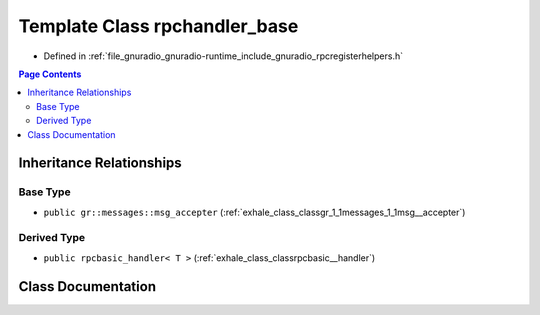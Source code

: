 .. _exhale_class_classrpchandler__base:

Template Class rpchandler_base
==============================

- Defined in :ref:`file_gnuradio_gnuradio-runtime_include_gnuradio_rpcregisterhelpers.h`


.. contents:: Page Contents
   :local:
   :backlinks: none


Inheritance Relationships
-------------------------

Base Type
*********

- ``public gr::messages::msg_accepter`` (:ref:`exhale_class_classgr_1_1messages_1_1msg__accepter`)


Derived Type
************

- ``public rpcbasic_handler< T >`` (:ref:`exhale_class_classrpcbasic__handler`)


Class Documentation
-------------------


.. doxygenclass:: rpchandler_base
   :project: gnuradio
   :members:
   :protected-members:
   :undoc-members: